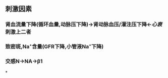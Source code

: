 #+ALIAS: 球旁细胞

** 刺激因素
:PROPERTIES:
:id: 62034ad8-e866-4ad7-a09d-713c4dd46b2b
:END:
*** 肾血流量下降(循环血量,动脉压下降)→肾动脉血压/灌注压下降←[[心衰]]刺激上二者
*** 致密斑,Na⁺含量(GFR下降,小管液Na⁺下降)
*** 交感N→NA→β1
*